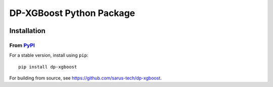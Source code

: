 ======================
DP-XGBoost Python Package
======================

|PyPI version|

Installation
============

From `PyPI <https://pypi.python.org/pypi/dp-xgboost>`_
---------------------------------------------------

For a stable version, install using ``pip``::

    pip install dp-xgboost

.. |PyPI version| image:: https://badge.fury.io/py/dp-xgboost.svg
   :target: http://badge.fury.io/py/dp-xgboost

For building from source, see https://github.com/sarus-tech/dp-xgboost.
